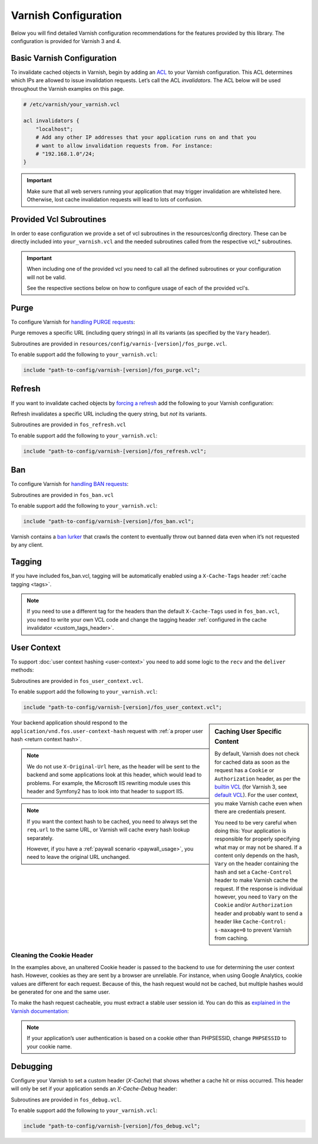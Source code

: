 .. _varnish configuration:

Varnish Configuration
---------------------

Below you will find detailed Varnish configuration recommendations for the
features provided by this library. The configuration is provided for Varnish 3
and 4.

Basic Varnish Configuration
~~~~~~~~~~~~~~~~~~~~~~~~~~~

To invalidate cached objects in Varnish, begin by adding an
`ACL <https://www.varnish-cache.org/docs/3.0/tutorial/vcl.html#example-3-acls>`_
to your Varnish configuration. This ACL determines which IPs are allowed to
issue invalidation requests. Let’s call the ACL `invalidators`. The ACL below
will be used throughout the Varnish examples on this page.

.. code-block:: varnish4

    # /etc/varnish/your_varnish.vcl

    acl invalidators {
        "localhost";
        # Add any other IP addresses that your application runs on and that you
        # want to allow invalidation requests from. For instance:
        # "192.168.1.0"/24;
    }

.. important::

    Make sure that all web servers running your application that may
    trigger invalidation are whitelisted here. Otherwise, lost cache invalidation
    requests will lead to lots of confusion.

Provided Vcl Subroutines
~~~~~~~~~~~~~~~~~~~~~~~~

In order to ease configuration we provide a set of vcl subroutines in the resources/config directory.
These can be directly included into ``your_varnish.vcl`` and the needed subroutines called
from the respective vcl_* subroutines.

.. important::
    When including one of the provided vcl you need to call all the defined subroutines
    or your configuration will not be valid.

    See the respective sections below on how to configure usage of each of the provided vcl's.

Purge
~~~~~

To configure Varnish for `handling PURGE requests <https://www.varnish-cache.org/docs/3.0/tutorial/purging.html>`_:

Purge removes a specific URL (including query strings) in all its variants (as specified by the ``Vary`` header).

Subroutines are provided in ``resources/config/varnis-[version]/fos_purge.vcl``.

To enable support add the following to ``your_varnish.vcl``:

.. code-block:: varnish3

    include "path-to-config/varnish-[version]/fos_purge.vcl";

.. configuration-block::
    .. literalinclude:: ../tests/Functional/Fixtures/varnish-4/fos.vcl
        :language: varnish4
        :lines: 17,19,21-22
    .. literalinclude:: ../tests/Functional/Fixtures/varnish-3/fos.vcl
        :language: varnish3
        :lines: 15,17,19-20,25-32

Refresh
~~~~~~~

If you want to invalidate cached objects by `forcing a refresh <https://www.varnish-cache.org/trac/wiki/VCLExampleEnableForceRefresh>`_
add the following to your Varnish configuration:

Refresh invalidates a specific URL including the query string, but *not* its variants.

Subroutines are provided in ``fos_refresh.vcl``

To enable support add the following to ``your_varnish.vcl``:

.. code-block:: varnish3

    include "path-to-config/varnish-[version]/fos_refresh.vcl";

.. configuration-block::
    .. literalinclude:: ../tests/Functional/Fixtures/varnish-4/fos.vcl
        :language: varnish4
        :lines: 17,20-22

    .. literalinclude:: ../tests/Functional/Fixtures/varnish-3/fos.vcl
        :language: varnish3
        :lines: 15,18-20

Ban
~~~

To configure Varnish for `handling BAN requests <https://www.varnish-software.com/static/book/Cache_invalidation.html#banning>`_:

Subroutines are provided in ``fos_ban.vcl``

To enable support add the following to ``your_varnish.vcl``:

.. code-block:: varnish3

    include "path-to-config/varnish-[version]/fos_ban.vcl";

.. configuration-block::
    .. literalinclude:: ../tests/Functional/Fixtures/varnish-4/fos.vcl
        :language: varnish4
        :lines: 17-18,21-29

    .. literalinclude:: ../tests/Functional/Fixtures/varnish-3/fos.vcl
        :language: varnish3
        :lines: 15-16,19-24,33-35

Varnish contains a `ban lurker`_ that crawls the content to eventually throw out banned data even when it’s not requested by any client.

.. _ban lurker: https://www.varnish-software.com/blog/ban-lurker

.. _varnish_tagging:

Tagging
~~~~~~~

If you have included fos_ban.vcl, tagging will be automatically enabled using a ``X-Cache-Tags`` header :ref:`cache tagging <tags>`.

.. note::
    If you need to use a different tag for the headers than the default ``X-Cache-Tags`` used in ``fos_ban.vcl``,
    you need to write your own VCL code and change the tagging header :ref:`configured in the cache invalidator <custom_tags_header>`.

.. configuration-block::

    .. literalinclude:: ../resources/config/varnish-4/fos_ban.vcl
        :language: varnish4
        :emphasize-lines: 8-13,40-41
        :linenos:

    .. literalinclude:: ../resources/config/varnish-3/fos_ban.vcl
        :language: varnish3
        :emphasize-lines: 8-13,40-41
        :linenos:

.. _varnish user context:

User Context
~~~~~~~~~~~~

To support :doc:`user context hashing <user-context>` you need to add some logic
to the ``recv`` and the ``deliver`` methods:

Subroutines are provided in ``fos_user_context.vcl``.

To enable support add the following to ``your_varnish.vcl``:

.. code-block:: varnish3

    include "path-to-config/varnish-[version]/fos_user_context.vcl";

.. configuration-block::
    .. literalinclude:: ../tests/Functional/Fixtures/varnish-4/user_context.vcl
        :language: varnish4
        :lines: 3-

    .. literalinclude:: ../tests/Functional/Fixtures/varnish-3/user_context.vcl
        :language: varnish3
        :lines: 3-

.. sidebar:: Caching User Specific Content

    By default, Varnish does not check for cached data as soon as the request
    has a ``Cookie`` or ``Authorization`` header, as per the `builtin VCL`_
    (for Varnish 3, see `default VCL`_). For the user context, you make Varnish
    cache even when there are credentials present.

    You need to be very careful when doing this: Your application is
    responsible for properly specifying what may or may not be shared. If a
    content only depends on the hash, ``Vary`` on the header containing the
    hash and set a ``Cache-Control`` header to make Varnish cache the request.
    If the response is individual however, you need to ``Vary`` on the
    ``Cookie`` and/or ``Authorization`` header and probably want to send a
    header like ``Cache-Control: s-maxage=0`` to prevent Varnish from caching.

Your backend application should respond to the ``application/vnd.fos.user-context-hash``
request with :ref:`a proper user hash <return context hash>`.

.. note::

    We do not use ``X-Original-Url`` here, as the header will be sent to the
    backend and some applications look at this header, which would lead to
    problems. For example, the Microsoft IIS rewriting module uses this header
    and Symfony2 has to look into that header to support IIS.

.. note::

    If you want the context hash to be cached, you need to always set the
    ``req.url`` to the same URL, or Varnish will cache every hash lookup
    separately.

    However, if you have a :ref:`paywall scenario <paywall_usage>`, you need to
    leave the original URL unchanged.

.. _cookie_header:

Cleaning the Cookie Header
^^^^^^^^^^^^^^^^^^^^^^^^^^

In the examples above, an unaltered Cookie header is passed to the backend to
use for determining the user context hash. However, cookies as they are sent
by a browser are unreliable. For instance, when using Google Analytics, cookie
values are different for each request. Because of this, the hash request would
not be cached, but multiple hashes would be generated for one and the same user.

To make the hash request cacheable, you must extract a stable user session id.
You can do this as
`explained in the Varnish documentation <https://www.varnish-cache.org/trac/wiki/VCLExampleRemovingSomeCookies#RemovingallBUTsomecookies>`_:

.. code-block:: varnish4
    :linenos:

    sub vcl_recv {
        # ...

        set req.http.cookie = ";" + req.http.cookie;
        set req.http.cookie = regsuball(req.http.cookie, "; +", ";");
        set req.http.cookie = regsuball(req.http.cookie, ";(PHPSESSID)=", "; \1=");
        set req.http.cookie = regsuball(req.http.cookie, ";[^ ][^;]*", "");
        set req.http.cookie = regsuball(req.http.cookie, "^[; ]+|[; ]+$", "");

        # ...
    }

.. note::

    If your application’s user authentication is based on a cookie other than
    PHPSESSID, change ``PHPSESSID`` to your cookie name.

.. _varnish_debugging:

Debugging
~~~~~~~~~

Configure your Varnish to set a custom header (`X-Cache`) that shows whether a
cache hit or miss occurred. This header will only be set if your application
sends an `X-Cache-Debug` header:

Subroutines are provided in ``fos_debug.vcl``.

To enable support add the following to ``your_varnish.vcl``:

.. code-block:: varnish3

    include "path-to-config/varnish-[version]/fos_debug.vcl";

.. configuration-block::
    .. literalinclude:: ../tests/Functional/Fixtures/varnish-4/user_context.vcl
        :language: varnish4
        :lines: 12,13,15

    .. literalinclude:: ../tests/Functional/Fixtures/varnish-3/user_context.vcl
        :language: varnish3
        :lines: 12,13,15

.. _`builtin VCL`: https://www.varnish-cache.org/trac/browser/bin/varnishd/builtin.vcl?rev=4.0
.. _`default VCL`: https://www.varnish-cache.org/trac/browser/bin/varnishd/default.vcl?rev=3.0

